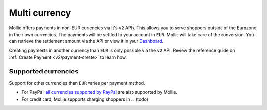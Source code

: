 .. _multi-currency:

Multi currency
==============

Mollie offers payments in non-EUR currencies via it's ``v2`` APIs. This allows you to serve shoppers outside of the
Eurozone in their own currencies.  The payments will be settled to your account in ``EUR``. Mollie will take care of the
conversion. You can retrieve the settlement amount via the API or view it in your `Dashboard <https://www.mollie.com/dashboard>`_.

Creating payments in another currency than ``EUR`` is only possible via the ``v2`` API. Review the reference guide on
:ref:`Create Payment <v2/payment-create>` to learn how.

Supported currencies
--------------------

Support for other currencies than ``EUR`` varies per payment method.

* For PayPal, `all currencies supported by PayPal <https://developer.paypal.com/docs/classic/api/currency_codes/>`_ are
  also supported by Mollie.
* For credit card, Mollie supports charging shoppers in ... (todo)
